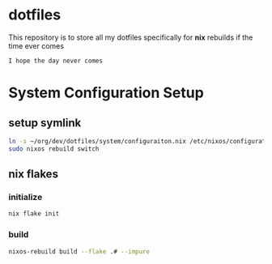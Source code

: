 * dotfiles
This repository is to store all my dotfiles specifically for *nix* rebuilds if the time ever comes

#+begin_example
I hope the day never comes
#+end_example


* System Configuration Setup
** setup symlink
  #+begin_src sh
    ln -s ~/org/dev/dotfiles/system/configuraiton.nix /etc/nixos/configuration.nix
    sudo nixos rebuild switch
  #+end_src
** nix flakes
*** initialize
   #+begin_src sh
     nix flake init
   #+end_src
*** build
    #+begin_src sh
      nixos-rebuild build --flake .# --impure
    #+end_src
